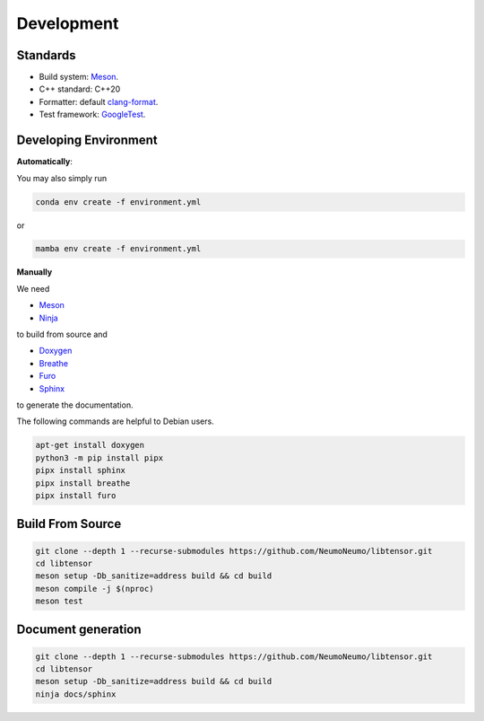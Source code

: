 Development
============

Standards
------------

* Build system: `Meson <https://github.com/mesonbuild/meson>`_.
* C++ standard: C++20
* Formatter: default `clang-format <https://clang.llvm.org/docs/ClangFormat.html>`_.
* Test framework: `GoogleTest <https://github.com/google/googletest>`_.

Developing Environment
-----------------------

**Automatically**:

You may also simply run

.. code-block:: bash

   conda env create -f environment.yml

or

.. code-block:: bash

   mamba env create -f environment.yml

**Manually**

We need

* `Meson <https://github.com/mesonbuild/meson>`_
* `Ninja <https://ninja-build.org/>`_

to build from source and 

* `Doxygen <https://www.doxygen.nl/>`_
* `Breathe <https://breathe.readthedocs.io/en/latest/>`_
* `Furo <https://pradyunsg.me/furo/quickstart/>`_
* `Sphinx <https://www.sphinx-doc.org/en/master/>`_

to generate the documentation.


The following commands are helpful to Debian users.

.. code-block:: bash

  apt-get install doxygen
  python3 -m pip install pipx
  pipx install sphinx
  pipx install breathe
  pipx install furo

Build From Source
-------------------------

.. code-block:: bash

   git clone --depth 1 --recurse-submodules https://github.com/NeumoNeumo/libtensor.git
   cd libtensor
   meson setup -Db_sanitize=address build && cd build
   meson compile -j $(nproc)
   meson test

Document generation
------------------------

.. code-block:: bash

   git clone --depth 1 --recurse-submodules https://github.com/NeumoNeumo/libtensor.git
   cd libtensor
   meson setup -Db_sanitize=address build && cd build
   ninja docs/sphinx

